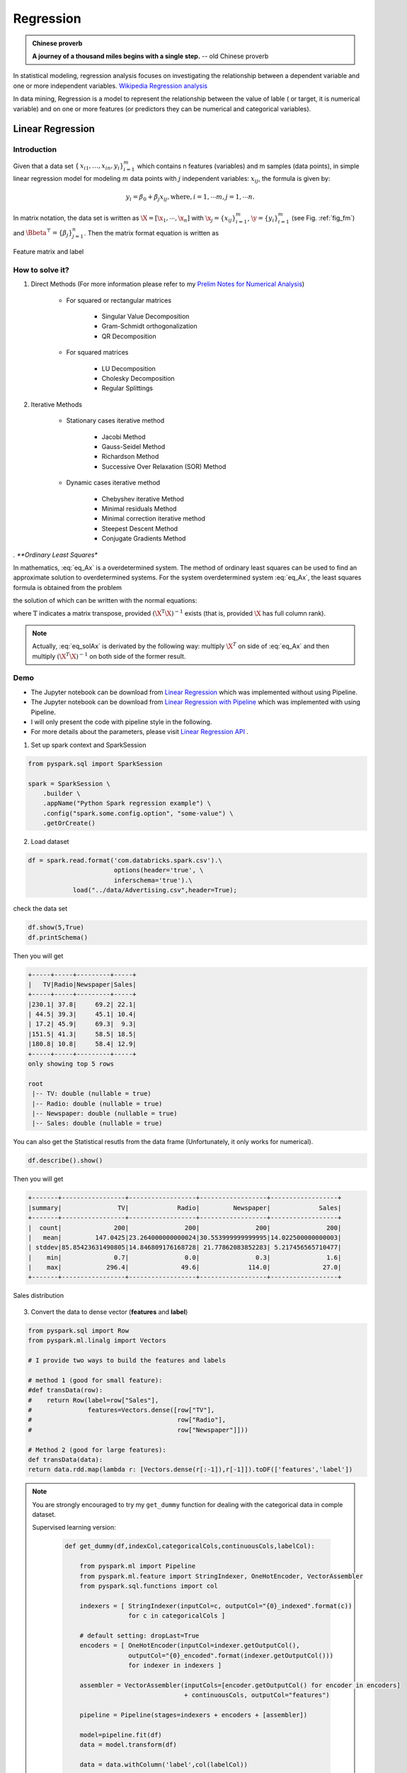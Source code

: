 
.. _regression:

==========
Regression
==========

.. admonition:: Chinese proverb

  **A journey of a thousand miles begins with a single step.** -- old Chinese proverb



In statistical modeling, regression analysis focuses on investigating the relationship between a dependent variable and one or more independent variables. `Wikipedia Regression analysis`_

In data mining, Regression is a model to represent the relationship between the value of lable ( or target, it is numerical variable) and on one or more features (or predictors they can be numerical and categorical variables).


Linear Regression
+++++++++++++++++

Introduction
------------

Given that a data set :math:`{\displaystyle \{\,x_{i1},\ldots ,x_{in},y_{i}\}_{i=1}^{m}}` which contains n features (variables) and m samples (data points), in simple linear regression model for modeling :math:`{\displaystyle m}` data points with :math:`j` independent variables: :math:`{\displaystyle x_{ij}}`, the formula is given by:

      .. math::

         y_i = \beta_0 + \beta_j x_{ij}, \text{where}, i= 1, \cdots m, j= 1, \cdots n. 
       

In matrix notation, the data set is written as :math:`\X = [\x_1,\cdots, \x_n]` with
:math:`\x_j = {\displaystyle \{x_{ij}\}_{i=1}^{m}}`, 
:math:`\y = {\displaystyle \{y_{i}\}_{i=1}^{m}}` (see Fig. :ref:`fig_fm`)
and :math:`\Bbeta^\top = {\displaystyle \{\beta_{j}\}_{j=1}^{n}}`. 
Then the matrix format equation is written as

      .. math::
      	 :label: eq_Ax

         \y = \X \Bbeta.
         

.. _fig_fm:
.. figure:: images/fm.png
   :align: center

   Feature matrix and label
         
How to solve it?
----------------



#. Direct Methods (For more information please refer to my `Prelim Notes for Numerical Analysis`_)


	* For squared or rectangular matrices

		- Singular Value Decomposition 
		- Gram-Schmidt orthogonalization 
		- QR Decomposition 

	* For squared matrices

	    - LU Decomposition
	    - Cholesky Decomposition
	    - Regular Splittings


#. Iterative Methods

	* Stationary cases iterative method 

		- Jacobi Method 
		- Gauss-Seidel Method
		- Richardson Method	
		- Successive Over Relaxation (SOR) Method 

	* Dynamic cases iterative method 

		- Chebyshev iterative Method 
		- Minimal residuals Method
		- Minimal correction iterative method 
		- Steepest Descent Method
		- Conjugate Gradients Method

*. **Ordinary Least Squares**


In mathematics, :eq:`eq_Ax` is a overdetermined system.  The method of ordinary least squares can be used to find an approximate solution to overdetermined systems. For the system overdetermined system :eq:`eq_Ax`, the least squares formula is obtained from the problem

.. math::
	:label: eq_minAx

	{\displaystyle \min _{x}  ||\X \Bbeta-\y||} ,

the solution of which can be written with the normal equations:

.. math::
	:label: eq_solAx

	\Bbeta  = (\X^T\X)^{-1}\X^T\y

where :math:`{\displaystyle {\mathrm {T} }}` indicates a matrix transpose, provided :math:`{\displaystyle (\X^{\mathrm {T} }\X)^{-1}}` exists (that is, provided :math:`\X` has full column rank).

.. note::

   Actually, :eq:`eq_solAx` is derivated by the following way: multiply :math:`\X^T` on side of :eq:`eq_Ax` and then multiply :math:`(\X^T\X)^{-1}` on both side of the former result.


Demo
----

* The Jupyter notebook can be download from `Linear Regression <_static/LinearRegression.ipynb>`_ which was implemented without using Pipeline.

* The Jupyter notebook can be download from `Linear Regression with Pipeline <_static/LinearRegressionWpipeline.ipynb>`_ which was implemented with using Pipeline.

* I will only present the code with pipeline style in the following.

* For more details about the parameters, please visit `Linear Regression API`_ .

1. Set up spark context and SparkSession

.. code-block:: python

	from pyspark.sql import SparkSession

	spark = SparkSession \
	    .builder \
	    .appName("Python Spark regression example") \
	    .config("spark.some.config.option", "some-value") \
	    .getOrCreate()


2. Load dataset

.. code-block:: python

	df = spark.read.format('com.databricks.spark.csv').\
                               options(header='true', \
                               inferschema='true').\
                    load("../data/Advertising.csv",header=True);

check the data set

.. code-block:: python

	df.show(5,True)
	df.printSchema()

Then you will get 

.. code-block:: python

	+-----+-----+---------+-----+
	|   TV|Radio|Newspaper|Sales|
	+-----+-----+---------+-----+
	|230.1| 37.8|     69.2| 22.1|
	| 44.5| 39.3|     45.1| 10.4|
	| 17.2| 45.9|     69.3|  9.3|
	|151.5| 41.3|     58.5| 18.5|
	|180.8| 10.8|     58.4| 12.9|
	+-----+-----+---------+-----+
	only showing top 5 rows

	root
	 |-- TV: double (nullable = true)
	 |-- Radio: double (nullable = true)
	 |-- Newspaper: double (nullable = true)
	 |-- Sales: double (nullable = true)

You can also get the Statistical resutls from the data frame 
(Unfortunately, it only works for numerical). 

.. code-block:: python

	df.describe().show()

Then you will get 

.. code-block:: python

	+-------+-----------------+------------------+------------------+------------------+
	|summary|               TV|             Radio|         Newspaper|             Sales|
	+-------+-----------------+------------------+------------------+------------------+
	|  count|              200|               200|               200|               200|
	|   mean|         147.0425|23.264000000000024|30.553999999999995|14.022500000000003|
	| stddev|85.85423631490805|14.846809176168728| 21.77862083852283| 5.217456565710477|
	|    min|              0.7|               0.0|               0.3|               1.6|
	|    max|            296.4|              49.6|             114.0|              27.0|
	+-------+-----------------+------------------+------------------+------------------+


.. _fig_adfreq:
.. figure:: images/ad.png
   :align: center

   Sales distribution 


3. Convert the data to dense vector (**features** and **label**)

.. code-block:: python

	from pyspark.sql import Row
	from pyspark.ml.linalg import Vectors

	# I provide two ways to build the features and labels 

	# method 1 (good for small feature): 
	#def transData(row):
	#    return Row(label=row["Sales"],
	#               features=Vectors.dense([row["TV"],
	#                                       row["Radio"],
	#                                       row["Newspaper"]]))

	# Method 2 (good for large features):
	def transData(data):
    	return data.rdd.map(lambda r: [Vectors.dense(r[:-1]),r[-1]]).toDF(['features','label'])

.. note::

  You are strongly encouraged to try my ``get_dummy`` function for dealing with the categorical data in comple dataset. 

  Supervised learning version:

	.. code-block:: python

		def get_dummy(df,indexCol,categoricalCols,continuousCols,labelCol):
		    
		    from pyspark.ml import Pipeline
		    from pyspark.ml.feature import StringIndexer, OneHotEncoder, VectorAssembler
		    from pyspark.sql.functions import col

		    indexers = [ StringIndexer(inputCol=c, outputCol="{0}_indexed".format(c))
		                 for c in categoricalCols ]

		    # default setting: dropLast=True
		    encoders = [ OneHotEncoder(inputCol=indexer.getOutputCol(),
		                 outputCol="{0}_encoded".format(indexer.getOutputCol())) 
		                 for indexer in indexers ]

		    assembler = VectorAssembler(inputCols=[encoder.getOutputCol() for encoder in encoders] 
		                                + continuousCols, outputCol="features")

		    pipeline = Pipeline(stages=indexers + encoders + [assembler])

		    model=pipeline.fit(df)
		    data = model.transform(df)
		    
		    data = data.withColumn('label',col(labelCol))
		    
		    return data.select(indexCol,'features','label')

  Unsupervised learning version:

	.. code-block:: python

		def get_dummy(df,indexCol,categoricalCols,continuousCols):
		    '''
		    Get dummy variables and concat with continuous variables for unsupervised learning.
		    :param df: the dataframe
		    :param categoricalCols: the name list of the categorical data  
		    :param continuousCols:  the name list of the numerical data
		    :return k: feature matrix

		    :author: Wenqiang Feng
		    :email:  von198@gmail.com
		    '''

		    indexers = [ StringIndexer(inputCol=c, outputCol="{0}_indexed".format(c))
		                 for c in categoricalCols ]

		    # default setting: dropLast=True
		    encoders = [ OneHotEncoder(inputCol=indexer.getOutputCol(),
		                 outputCol="{0}_encoded".format(indexer.getOutputCol()))
		                 for indexer in indexers ]

		    assembler = VectorAssembler(inputCols=[encoder.getOutputCol() for encoder in encoders]
		                                + continuousCols, outputCol="features")

		    pipeline = Pipeline(stages=indexers + encoders + [assembler])

		    model=pipeline.fit(df)
		    data = model.transform(df)

		    return data.select(indexCol,'features')


4. Transform the dataset to DataFrame

.. code-block:: python

	transformed= transData(df)
	transformed.show(5)

.. code-block:: python

	+-----------------+-----+
	|         features|label|
	+-----------------+-----+
	|[230.1,37.8,69.2]| 22.1|
	| [44.5,39.3,45.1]| 10.4|
	| [17.2,45.9,69.3]|  9.3|
	|[151.5,41.3,58.5]| 18.5|
	|[180.8,10.8,58.4]| 12.9|
	+-----------------+-----+
	only showing top 5 rows

.. note::

   You will find out that all of the supervised machine learning algorithms in Spark are
   based on the **features** and **label** (unsupervised machine learning algorithms in Spark are
   based on the **features**). That is to say, you can play with
   all of the machine learning algorithms in Spark when you get ready the 
   **features** and **label** in pipeline architecture.

5. Deal With Categorical Variables

.. code-block:: python

	from pyspark.ml import Pipeline
	from pyspark.ml.regression import LinearRegression
	from pyspark.ml.feature import VectorIndexer
	from pyspark.ml.evaluation import RegressionEvaluator

	# Automatically identify categorical features, and index them.
	# We specify maxCategories so features with > 4 distinct values are treated as continuous.

	featureIndexer = VectorIndexer(inputCol="features", \
	                               outputCol="indexedFeatures",\
	                               maxCategories=4).fit(transformed)

	data = featureIndexer.transform(transformed)                                         

Now you check your dataset with


.. code-block:: python

	data.show(5,True)

you will get

.. code-block:: python

	+-----------------+-----+-----------------+
	|         features|label|  indexedFeatures|
	+-----------------+-----+-----------------+
	|[230.1,37.8,69.2]| 22.1|[230.1,37.8,69.2]|
	| [44.5,39.3,45.1]| 10.4| [44.5,39.3,45.1]|
	| [17.2,45.9,69.3]|  9.3| [17.2,45.9,69.3]|
	|[151.5,41.3,58.5]| 18.5|[151.5,41.3,58.5]|
	|[180.8,10.8,58.4]| 12.9|[180.8,10.8,58.4]|
	+-----------------+-----+-----------------+
	only showing top 5 rows

6. Split the data into training and test sets (40% held out for testing)

.. code-block:: python

	# Split the data into training and test sets (40% held out for testing)
	(trainingData, testData) = transformed.randomSplit([0.6, 0.4])

You can check your train and test data as follows (In my opinion, it is always 
to good to keep tracking your data during prototype pahse):

.. code-block:: python

	trainingData.show(5)
	testData.show(5)

Then you will get 

.. code-block:: python

	+---------------+-----+---------------+
	|       features|label|indexedFeatures|
	+---------------+-----+---------------+
	| [4.1,11.6,5.7]|  3.2| [4.1,11.6,5.7]|
	| [5.4,29.9,9.4]|  5.3| [5.4,29.9,9.4]|
	|[7.3,28.1,41.4]|  5.5|[7.3,28.1,41.4]|
	|[7.8,38.9,50.6]|  6.6|[7.8,38.9,50.6]|
	|  [8.6,2.1,1.0]|  4.8|  [8.6,2.1,1.0]|
	+---------------+-----+---------------+
	only showing top 5 rows

	+----------------+-----+----------------+
	|        features|label| indexedFeatures|
	+----------------+-----+----------------+
	|  [0.7,39.6,8.7]|  1.6|  [0.7,39.6,8.7]|
	|  [8.4,27.2,2.1]|  5.7|  [8.4,27.2,2.1]|
	|[11.7,36.9,45.2]|  7.3|[11.7,36.9,45.2]|
	|[13.2,15.9,49.6]|  5.6|[13.2,15.9,49.6]|
	|[16.9,43.7,89.4]|  8.7|[16.9,43.7,89.4]|
	+----------------+-----+----------------+
	only showing top 5 rows


7.  Fit Ordinary Least Square Regression Model

For more details about the parameters, please visit `Linear Regression API`_ .

.. code-block:: python

	# Import LinearRegression class
	from pyspark.ml.regression import LinearRegression

	# Define LinearRegression algorithm
	lr = LinearRegression()

8. Pipeline Architecture

.. code-block:: python

	# Chain indexer and tree in a Pipeline
	pipeline = Pipeline(stages=[featureIndexer, lr])

	model = pipeline.fit(trainingData)

9. Summary of the Model

Spark has a poor summary function for data and model. I wrote a summary 
function which has similar format as **R** output for the linear regression in PySpark.

.. code-block:: python

	def modelsummary(model):
	    import numpy as np
	    print ("Note: the last rows are the information for Intercept")
	    print ("##","-------------------------------------------------")
	    print ("##","  Estimate   |   Std.Error | t Values  |  P-value")
	    coef = np.append(list(model.coefficients),model.intercept)
	    Summary=model.summary
	    
	    for i in range(len(Summary.pValues)):
	        print ("##",'{:10.6f}'.format(coef[i]),\
	        '{:10.6f}'.format(Summary.coefficientStandardErrors[i]),\
	        '{:8.3f}'.format(Summary.tValues[i]),\
	        '{:10.6f}'.format(Summary.pValues[i]))
	        
	    print ("##",'---')
	    print ("##","Mean squared error: % .6f" \
	           % Summary.meanSquaredError, ", RMSE: % .6f" \
	           % Summary.rootMeanSquaredError )
	    print ("##","Multiple R-squared: %f" % Summary.r2, ", \
	            Total iterations: %i"% Summary.totalIterations)  

.. code-block:: python

	modelsummary(model.stages[-1])

You will get the following summary results:

.. code-block:: python

	Note: the last rows are the information for Intercept
	('##', '-------------------------------------------------')
	('##', '  Estimate   |   Std.Error | t Values  |  P-value')
	('##', '  0.044186', '  0.001663', '  26.573', '  0.000000')
	('##', '  0.206311', '  0.010846', '  19.022', '  0.000000')
	('##', '  0.001963', '  0.007467', '   0.263', '  0.793113')
	('##', '  2.596154', '  0.379550', '   6.840', '  0.000000')
	('##', '---')
	('##', 'Mean squared error:  2.588230', ', RMSE:  1.608798')
	('##', 'Multiple R-squared: 0.911869', ',             Total iterations: 1')


10. Make predictions

.. code-block:: python

	# Make predictions.
	predictions = model.transform(testData)

.. code-block:: python

	# Select example rows to display.
	predictions.select("features","label","predictedLabel").show(5)

.. code-block:: python

	+----------------+-----+------------------+
	|        features|label|        prediction|
	+----------------+-----+------------------+
	|  [0.7,39.6,8.7]|  1.6| 10.81405928637388|
	|  [8.4,27.2,2.1]|  5.7| 8.583086404079918|
	|[11.7,36.9,45.2]|  7.3|10.814712818232422|
	|[13.2,15.9,49.6]|  5.6| 6.557106943899219|
	|[16.9,43.7,89.4]|  8.7|12.534151375058645|
	+----------------+-----+------------------+
	only showing top 5 rows



9. Evaluation

.. code-block:: python

	from pyspark.ml.evaluation import RegressionEvaluator
	# Select (prediction, true label) and compute test error
	evaluator = RegressionEvaluator(labelCol="label", 
	                                predictionCol="prediction", 
	                                metricName="rmse")

	rmse = evaluator.evaluate(predictions)
	print("Root Mean Squared Error (RMSE) on test data = %g" % rmse)

The final Root Mean Squared Error (RMSE) is as follows:

.. code-block:: python

	Root Mean Squared Error (RMSE) on test data = 1.63114

You can also check the :math:`R^2` value for the test data:

.. code-block:: python

	y_true = predictions.select("label").toPandas()
	y_pred = predictions.select("prediction").toPandas()

	import sklearn.metrics 
	r2_score = sklearn.metrics.r2_score(y_true, y_pred)
	print('r2_score: {0}'.format(r2_score)) 

Then you will get 

.. code-block:: python

	r2_score: 0.854486655585

.. warning::

   You should know most softwares are using different formula to calculate the 
   :math:`R^2` value when no intercept is included in the model. You can get more
   information from the `disscussion at StackExchange`_. 



Generalized linear regression
+++++++++++++++++++++++++++++


Introduction
------------

How to solve it?
----------------


Demo
----

* The Jupyter notebook can be download from `Generalized Linear Regression <_static/GLM.ipynb>`_.

* For more details about the parameters, please visit `Generalized Linear Regression API`_ .


1. Set up spark context and SparkSession

.. code-block:: python

	from pyspark.sql import SparkSession

	spark = SparkSession \
	    .builder \
	    .appName("Python Spark regression example") \
	    .config("spark.some.config.option", "some-value") \
	    .getOrCreate()


2. Load dataset

.. code-block:: python

	df = spark.read.format('com.databricks.spark.csv').\
                               options(header='true', \
                               inferschema='true').\
                    load("../data/Advertising.csv",header=True);

check the data set

.. code-block:: python

	df.show(5,True)
	df.printSchema()

Then you will get 

.. code-block:: python

	+-----+-----+---------+-----+
	|   TV|Radio|Newspaper|Sales|
	+-----+-----+---------+-----+
	|230.1| 37.8|     69.2| 22.1|
	| 44.5| 39.3|     45.1| 10.4|
	| 17.2| 45.9|     69.3|  9.3|
	|151.5| 41.3|     58.5| 18.5|
	|180.8| 10.8|     58.4| 12.9|
	+-----+-----+---------+-----+
	only showing top 5 rows

	root
	 |-- TV: double (nullable = true)
	 |-- Radio: double (nullable = true)
	 |-- Newspaper: double (nullable = true)
	 |-- Sales: double (nullable = true)

You can also get the Statistical resutls from the data frame 
(Unfortunately, it only works for numerical). 

.. code-block:: python

	df.describe().show()

Then you will get 

.. code-block:: python

	+-------+-----------------+------------------+------------------+------------------+
	|summary|               TV|             Radio|         Newspaper|             Sales|
	+-------+-----------------+------------------+------------------+------------------+
	|  count|              200|               200|               200|               200|
	|   mean|         147.0425|23.264000000000024|30.553999999999995|14.022500000000003|
	| stddev|85.85423631490805|14.846809176168728| 21.77862083852283| 5.217456565710477|
	|    min|              0.7|               0.0|               0.3|               1.6|
	|    max|            296.4|              49.6|             114.0|              27.0|
	+-------+-----------------+------------------+------------------+------------------+


3. Convert the data to dense vector (**features** and **label**)

.. note::

  You are strongly encouraged to try my ``get_dummy`` function for dealing with the categorical data in comple dataset. 

  Supervised learning version:

	.. code-block:: python

		def get_dummy(df,indexCol,categoricalCols,continuousCols,labelCol):
		    
		    from pyspark.ml import Pipeline
		    from pyspark.ml.feature import StringIndexer, OneHotEncoder, VectorAssembler
		    from pyspark.sql.functions import col

		    indexers = [ StringIndexer(inputCol=c, outputCol="{0}_indexed".format(c))
		                 for c in categoricalCols ]

		    # default setting: dropLast=True
		    encoders = [ OneHotEncoder(inputCol=indexer.getOutputCol(),
		                 outputCol="{0}_encoded".format(indexer.getOutputCol())) 
		                 for indexer in indexers ]

		    assembler = VectorAssembler(inputCols=[encoder.getOutputCol() for encoder in encoders] 
		                                + continuousCols, outputCol="features")

		    pipeline = Pipeline(stages=indexers + encoders + [assembler])

		    model=pipeline.fit(df)
		    data = model.transform(df)
		    
		    data = data.withColumn('label',col(labelCol))
		    
		    return data.select(indexCol,'features','label')

  Unsupervised learning version:

	.. code-block:: python

		def get_dummy(df,indexCol,categoricalCols,continuousCols):
		    '''
		    Get dummy variables and concat with continuous variables for unsupervised learning.
		    :param df: the dataframe
		    :param categoricalCols: the name list of the categorical data  
		    :param continuousCols:  the name list of the numerical data
		    :return k: feature matrix

		    :author: Wenqiang Feng
		    :email:  von198@gmail.com
		    '''

		    indexers = [ StringIndexer(inputCol=c, outputCol="{0}_indexed".format(c))
		                 for c in categoricalCols ]

		    # default setting: dropLast=True
		    encoders = [ OneHotEncoder(inputCol=indexer.getOutputCol(),
		                 outputCol="{0}_encoded".format(indexer.getOutputCol()))
		                 for indexer in indexers ]

		    assembler = VectorAssembler(inputCols=[encoder.getOutputCol() for encoder in encoders]
		                                + continuousCols, outputCol="features")

		    pipeline = Pipeline(stages=indexers + encoders + [assembler])

		    model=pipeline.fit(df)
		    data = model.transform(df)

		    return data.select(indexCol,'features')

.. code-block:: python

	from pyspark.sql import Row
	from pyspark.ml.linalg import Vectors

	# I provide two ways to build the features and labels 

	# method 1 (good for small feature): 
	#def transData(row):
	#    return Row(label=row["Sales"],
	#               features=Vectors.dense([row["TV"],
	#                                       row["Radio"],
	#                                       row["Newspaper"]]))

	# Method 2 (good for large features):
	def transData(data):
    	return data.rdd.map(lambda r: [Vectors.dense(r[:-1]),r[-1]]).toDF(['features','label'])

.. code-block:: python

	transformed= transData(df)
	transformed.show(5)

.. code-block:: python

	+-----------------+-----+
	|         features|label|
	+-----------------+-----+
	|[230.1,37.8,69.2]| 22.1|
	| [44.5,39.3,45.1]| 10.4|
	| [17.2,45.9,69.3]|  9.3|
	|[151.5,41.3,58.5]| 18.5|
	|[180.8,10.8,58.4]| 12.9|
	+-----------------+-----+
	only showing top 5 rows

.. note::

   You will find out that all of the machine learning algorithms in Spark are
   based on the **features** and **label**. That is to say, you can play with
   all of the machine learning algorithms in Spark when you get ready the 
   **features** and **label**.

4. Convert the data to dense vector

.. code-block:: python

	# convert the data to dense vector
	def transData(data):
	    return data.rdd.map(lambda r: [r[-1], Vectors.dense(r[:-1])]).\
	           toDF(['label','features'])

	from pyspark.sql import Row
	from pyspark.ml.linalg import Vectors

	data= transData(df)
	data.show()           

5. Deal with the Categorical variables

.. code-block:: python

	from pyspark.ml import Pipeline
	from pyspark.ml.regression import LinearRegression
	from pyspark.ml.feature import VectorIndexer
	from pyspark.ml.evaluation import RegressionEvaluator

	# Automatically identify categorical features, and index them.
	# We specify maxCategories so features with > 4 
	# distinct values are treated as continuous.

	featureIndexer = VectorIndexer(inputCol="features", \
	                               outputCol="indexedFeatures",\
	                               maxCategories=4).fit(transformed)

	data = featureIndexer.transform(transformed)	 
	
When you check you data at this point, you will get 

.. code-block:: python

	+-----------------+-----+-----------------+
	|         features|label|  indexedFeatures|
	+-----------------+-----+-----------------+
	|[230.1,37.8,69.2]| 22.1|[230.1,37.8,69.2]|
	| [44.5,39.3,45.1]| 10.4| [44.5,39.3,45.1]|
	| [17.2,45.9,69.3]|  9.3| [17.2,45.9,69.3]|
	|[151.5,41.3,58.5]| 18.5|[151.5,41.3,58.5]|
	|[180.8,10.8,58.4]| 12.9|[180.8,10.8,58.4]|
	+-----------------+-----+-----------------+
	only showing top 5 rows


6. Split the data into training and test sets (40% held out for testing)

.. code-block:: python

	# Split the data into training and test sets (40% held out for testing)
	(trainingData, testData) = transformed.randomSplit([0.6, 0.4])

You can check your train and test data as follows (In my opinion, it is always 
to good to keep tracking your data during prototype pahse):

.. code-block:: python

	trainingData.show(5)
	testData.show(5)

Then you will get 

.. code-block:: python

	+----------------+-----+----------------+
	|        features|label| indexedFeatures|
	+----------------+-----+----------------+
	|  [5.4,29.9,9.4]|  5.3|  [5.4,29.9,9.4]|
	| [7.8,38.9,50.6]|  6.6| [7.8,38.9,50.6]|
	|  [8.4,27.2,2.1]|  5.7|  [8.4,27.2,2.1]|
	| [8.7,48.9,75.0]|  7.2| [8.7,48.9,75.0]|
	|[11.7,36.9,45.2]|  7.3|[11.7,36.9,45.2]|
	+----------------+-----+----------------+
	only showing top 5 rows

	+---------------+-----+---------------+
	|       features|label|indexedFeatures|
	+---------------+-----+---------------+
	| [0.7,39.6,8.7]|  1.6| [0.7,39.6,8.7]|
	| [4.1,11.6,5.7]|  3.2| [4.1,11.6,5.7]|
	|[7.3,28.1,41.4]|  5.5|[7.3,28.1,41.4]|
	|  [8.6,2.1,1.0]|  4.8|  [8.6,2.1,1.0]|
	|[17.2,4.1,31.6]|  5.9|[17.2,4.1,31.6]|
	+---------------+-----+---------------+
	only showing top 5 rows

7.  Fit Generalized Linear Regression Model

.. code-block:: python

	# Import LinearRegression class
	from pyspark.ml.regression import GeneralizedLinearRegression

	# Define LinearRegression algorithm
	glr = GeneralizedLinearRegression(family="gaussian", link="identity",\
	                                  maxIter=10, regParam=0.3)

8. Pipeline Architecture

.. code-block:: python

	# Chain indexer and tree in a Pipeline
	pipeline = Pipeline(stages=[featureIndexer, glr])

	model = pipeline.fit(trainingData)	

9. Summary of the Model

Spark has a poor summary function for data and model. I wrote a summary 
function which has similar format as **R** output for the linear regression in PySpark.

.. code-block:: python

	def modelsummary(model):
	    import numpy as np
	    print ("Note: the last rows are the information for Intercept")
	    print ("##","-------------------------------------------------")
	    print ("##","  Estimate   |   Std.Error | t Values  |  P-value")
	    coef = np.append(list(model.coefficients),model.intercept)
	    Summary=model.summary
	    
	    for i in range(len(Summary.pValues)):
	        print ("##",'{:10.6f}'.format(coef[i]),\
	        '{:10.6f}'.format(Summary.coefficientStandardErrors[i]),\
	        '{:8.3f}'.format(Summary.tValues[i]),\
	        '{:10.6f}'.format(Summary.pValues[i]))
	        
	    print ("##",'---')
	#     print ("##","Mean squared error: % .6f" \
	#            % Summary.meanSquaredError, ", RMSE: % .6f" \
	#            % Summary.rootMeanSquaredError )
	#     print ("##","Multiple R-squared: %f" % Summary.r2, ", \
	#             Total iterations: %i"% Summary.totalIterations)  

.. code-block:: python

	modelsummary(model.stages[-1])

You will get the following summary results:

.. code-block:: python

	Note: the last rows are the information for Intercept
	('##', '-------------------------------------------------')
	('##', '  Estimate   |   Std.Error | t Values  |  P-value')
	('##', '  0.042857', '  0.001668', '  25.692', '  0.000000')
	('##', '  0.199922', '  0.009881', '  20.232', '  0.000000')
	('##', ' -0.001957', '  0.006917', '  -0.283', '  0.777757')
	('##', '  3.007515', '  0.406389', '   7.401', '  0.000000')
	('##', '---')


10. Make predictions

.. code-block:: python

	# Make predictions.
	predictions = model.transform(testData)

.. code-block:: python

	# Select example rows to display.
	predictions.select("features","label","predictedLabel").show(5)

.. code-block:: python

	+---------------+-----+------------------+
	|       features|label|        prediction|
	+---------------+-----+------------------+
	| [0.7,39.6,8.7]|  1.6|10.937383732327625|
	| [4.1,11.6,5.7]|  3.2| 5.491166258750164|
	|[7.3,28.1,41.4]|  5.5|   8.8571603947873|
	|  [8.6,2.1,1.0]|  4.8| 3.793966281660073|
	|[17.2,4.1,31.6]|  5.9| 4.502507124763654|
	+---------------+-----+------------------+
	only showing top 5 rows


11. Evaluation

.. code-block:: python

	from pyspark.ml.evaluation import RegressionEvaluator
	from pyspark.ml.evaluation import RegressionEvaluator
	# Select (prediction, true label) and compute test error
	evaluator = RegressionEvaluator(labelCol="label", 
	                                predictionCol="prediction", 
	                                metricName="rmse")

	rmse = evaluator.evaluate(predictions)
	print("Root Mean Squared Error (RMSE) on test data = %g" % rmse)

The final Root Mean Squared Error (RMSE) is as follows:

.. code-block:: python

	Root Mean Squared Error (RMSE) on test data = 1.89857

.. code-block:: python

	y_true = predictions.select("label").toPandas()
	y_pred = predictions.select("prediction").toPandas()

	import sklearn.metrics 
	r2_score = sklearn.metrics.r2_score(y_true, y_pred)
	print('r2_score: {0}'.format(r2_score)) 

Then you will get the :math:`R^2` value: 

.. code-block:: python

	r2_score: 0.87707391843

Decision tree Regression
++++++++++++++++++++++++

Introduction
------------

How to solve it?
----------------


Demo
----

* The Jupyter notebook can be download from `Decision Tree Regression <_static/DecisionTreeR.ipynb>`_.

* For more details about the parameters, please visit `Decision Tree Regressor API`_ .


1. Set up spark context and SparkSession

.. code-block:: python

	from pyspark.sql import SparkSession

	spark = SparkSession \
	    .builder \
	    .appName("Python Spark regression example") \
	    .config("spark.some.config.option", "some-value") \
	    .getOrCreate()


2. Load dataset

.. code-block:: python

	df = spark.read.format('com.databricks.spark.csv').\
                               options(header='true', \
                               inferschema='true').\
                    load("../data/Advertising.csv",header=True);

check the data set

.. code-block:: python

	df.show(5,True)
	df.printSchema()

Then you will get 

.. code-block:: python

	+-----+-----+---------+-----+
	|   TV|Radio|Newspaper|Sales|
	+-----+-----+---------+-----+
	|230.1| 37.8|     69.2| 22.1|
	| 44.5| 39.3|     45.1| 10.4|
	| 17.2| 45.9|     69.3|  9.3|
	|151.5| 41.3|     58.5| 18.5|
	|180.8| 10.8|     58.4| 12.9|
	+-----+-----+---------+-----+
	only showing top 5 rows

	root
	 |-- TV: double (nullable = true)
	 |-- Radio: double (nullable = true)
	 |-- Newspaper: double (nullable = true)
	 |-- Sales: double (nullable = true)

You can also get the Statistical resutls from the data frame 
(Unfortunately, it only works for numerical). 

.. code-block:: python

	df.describe().show()

Then you will get 

.. code-block:: python

	+-------+-----------------+------------------+------------------+------------------+
	|summary|               TV|             Radio|         Newspaper|             Sales|
	+-------+-----------------+------------------+------------------+------------------+
	|  count|              200|               200|               200|               200|
	|   mean|         147.0425|23.264000000000024|30.553999999999995|14.022500000000003|
	| stddev|85.85423631490805|14.846809176168728| 21.77862083852283| 5.217456565710477|
	|    min|              0.7|               0.0|               0.3|               1.6|
	|    max|            296.4|              49.6|             114.0|              27.0|
	+-------+-----------------+------------------+------------------+------------------+


3. Convert the data to dense vector (**features** and **label**)

.. note::

  You are strongly encouraged to try my ``get_dummy`` function for dealing with the categorical data in comple dataset. 

  Supervised learning version:

	.. code-block:: python

		def get_dummy(df,indexCol,categoricalCols,continuousCols,labelCol):
		    
		    from pyspark.ml import Pipeline
		    from pyspark.ml.feature import StringIndexer, OneHotEncoder, VectorAssembler
		    from pyspark.sql.functions import col

		    indexers = [ StringIndexer(inputCol=c, outputCol="{0}_indexed".format(c))
		                 for c in categoricalCols ]

		    # default setting: dropLast=True
		    encoders = [ OneHotEncoder(inputCol=indexer.getOutputCol(),
		                 outputCol="{0}_encoded".format(indexer.getOutputCol())) 
		                 for indexer in indexers ]

		    assembler = VectorAssembler(inputCols=[encoder.getOutputCol() for encoder in encoders] 
		                                + continuousCols, outputCol="features")

		    pipeline = Pipeline(stages=indexers + encoders + [assembler])

		    model=pipeline.fit(df)
		    data = model.transform(df)
		    
		    data = data.withColumn('label',col(labelCol))
		    
		    return data.select(indexCol,'features','label')

  Unsupervised learning version:

	.. code-block:: python

		def get_dummy(df,indexCol,categoricalCols,continuousCols):
		    '''
		    Get dummy variables and concat with continuous variables for unsupervised learning.
		    :param df: the dataframe
		    :param categoricalCols: the name list of the categorical data  
		    :param continuousCols:  the name list of the numerical data
		    :return k: feature matrix

		    :author: Wenqiang Feng
		    :email:  von198@gmail.com
		    '''

		    indexers = [ StringIndexer(inputCol=c, outputCol="{0}_indexed".format(c))
		                 for c in categoricalCols ]

		    # default setting: dropLast=True
		    encoders = [ OneHotEncoder(inputCol=indexer.getOutputCol(),
		                 outputCol="{0}_encoded".format(indexer.getOutputCol()))
		                 for indexer in indexers ]

		    assembler = VectorAssembler(inputCols=[encoder.getOutputCol() for encoder in encoders]
		                                + continuousCols, outputCol="features")

		    pipeline = Pipeline(stages=indexers + encoders + [assembler])

		    model=pipeline.fit(df)
		    data = model.transform(df)

		    return data.select(indexCol,'features')

.. code-block:: python

	from pyspark.sql import Row
	from pyspark.ml.linalg import Vectors

	# I provide two ways to build the features and labels 

	# method 1 (good for small feature): 
	#def transData(row):
	#    return Row(label=row["Sales"],
	#               features=Vectors.dense([row["TV"],
	#                                       row["Radio"],
	#                                       row["Newspaper"]]))

	# Method 2 (good for large features):
	def transData(data):
    	return data.rdd.map(lambda r: [Vectors.dense(r[:-1]),r[-1]]).toDF(['features','label'])

.. code-block:: python

	transformed= transData(df)
	transformed.show(5)

.. code-block:: python

	+-----------------+-----+
	|         features|label|
	+-----------------+-----+
	|[230.1,37.8,69.2]| 22.1|
	| [44.5,39.3,45.1]| 10.4|
	| [17.2,45.9,69.3]|  9.3|
	|[151.5,41.3,58.5]| 18.5|
	|[180.8,10.8,58.4]| 12.9|
	+-----------------+-----+
	only showing top 5 rows

.. note::

   You will find out that all of the machine learning algorithms in Spark are
   based on the **features** and **label**. That is to say, you can play with
   all of the machine learning algorithms in Spark when you get ready the 
   **features** and **label**.

4. Convert the data to dense vector

.. code-block:: python

	# convert the data to dense vector
	def transData(data):
	    return data.rdd.map(lambda r: [r[-1], Vectors.dense(r[:-1])]).\
	           toDF(['label','features'])

	transformed = transData(df)
	transformed.show(5)          

5. Deal with the Categorical variables

.. code-block:: python

	from pyspark.ml import Pipeline
	from pyspark.ml.regression import LinearRegression
	from pyspark.ml.feature import VectorIndexer
	from pyspark.ml.evaluation import RegressionEvaluator

	# Automatically identify categorical features, and index them.
	# We specify maxCategories so features with > 4 
	# distinct values are treated as continuous.

	featureIndexer = VectorIndexer(inputCol="features", \
	                               outputCol="indexedFeatures",\
	                               maxCategories=4).fit(transformed)

	data = featureIndexer.transform(transformed)	 
	
When you check you data at this point, you will get 

.. code-block:: python

	+-----------------+-----+-----------------+
	|         features|label|  indexedFeatures|
	+-----------------+-----+-----------------+
	|[230.1,37.8,69.2]| 22.1|[230.1,37.8,69.2]|
	| [44.5,39.3,45.1]| 10.4| [44.5,39.3,45.1]|
	| [17.2,45.9,69.3]|  9.3| [17.2,45.9,69.3]|
	|[151.5,41.3,58.5]| 18.5|[151.5,41.3,58.5]|
	|[180.8,10.8,58.4]| 12.9|[180.8,10.8,58.4]|
	+-----------------+-----+-----------------+
	only showing top 5 rows


6. Split the data into training and test sets (40% held out for testing)

.. code-block:: python

	# Split the data into training and test sets (40% held out for testing)
	(trainingData, testData) = transformed.randomSplit([0.6, 0.4])

You can check your train and test data as follows (In my opinion, it is always 
to good to keep tracking your data during prototype pahse):

.. code-block:: python

	trainingData.show(5)
	testData.show(5)

Then you will get 

.. code-block:: python

	+---------------+-----+---------------+
	|       features|label|indexedFeatures|
	+---------------+-----+---------------+
	| [4.1,11.6,5.7]|  3.2| [4.1,11.6,5.7]|
	|[7.3,28.1,41.4]|  5.5|[7.3,28.1,41.4]|
	| [8.4,27.2,2.1]|  5.7| [8.4,27.2,2.1]|
	|  [8.6,2.1,1.0]|  4.8|  [8.6,2.1,1.0]|
	|[8.7,48.9,75.0]|  7.2|[8.7,48.9,75.0]|
	+---------------+-----+---------------+
	only showing top 5 rows

	+----------------+-----+----------------+
	|        features|label| indexedFeatures|
	+----------------+-----+----------------+
	|  [0.7,39.6,8.7]|  1.6|  [0.7,39.6,8.7]|
	|  [5.4,29.9,9.4]|  5.3|  [5.4,29.9,9.4]|
	| [7.8,38.9,50.6]|  6.6| [7.8,38.9,50.6]|
	|[17.2,45.9,69.3]|  9.3|[17.2,45.9,69.3]|
	|[18.7,12.1,23.4]|  6.7|[18.7,12.1,23.4]|
	+----------------+-----+----------------+
	only showing top 5 rows

7.  Fit Decision Tree Regression Model

.. code-block:: python

	from pyspark.ml.regression import DecisionTreeRegressor

	# Train a DecisionTree model.
	dt = DecisionTreeRegressor(featuresCol="indexedFeatures")

8. Pipeline Architecture

.. code-block:: python

	# Chain indexer and tree in a Pipeline
	pipeline = Pipeline(stages=[featureIndexer, dt])

	model = pipeline.fit(trainingData)	

9. Make predictions

.. code-block:: python

	# Make predictions.
	predictions = model.transform(testData)

.. code-block:: python

	# Select example rows to display.
	predictions.select("features","label","predictedLabel").show(5)

.. code-block:: python

	+----------+-----+----------------+
	|prediction|label|        features|
	+----------+-----+----------------+
	|       7.2|  1.6|  [0.7,39.6,8.7]|
	|       7.3|  5.3|  [5.4,29.9,9.4]|
	|       7.2|  6.6| [7.8,38.9,50.6]|
	|      8.64|  9.3|[17.2,45.9,69.3]|
	|      6.45|  6.7|[18.7,12.1,23.4]|
	+----------+-----+----------------+
	only showing top 5 rows


10. Evaluation

.. code-block:: python

	from pyspark.ml.evaluation import RegressionEvaluator
	from pyspark.ml.evaluation import RegressionEvaluator
	# Select (prediction, true label) and compute test error
	evaluator = RegressionEvaluator(labelCol="label", 
	                                predictionCol="prediction", 
	                                metricName="rmse")

	rmse = evaluator.evaluate(predictions)
	print("Root Mean Squared Error (RMSE) on test data = %g" % rmse)

The final Root Mean Squared Error (RMSE) is as follows:

.. code-block:: python

	Root Mean Squared Error (RMSE) on test data = 1.50999

.. code-block:: python

	y_true = predictions.select("label").toPandas()
	y_pred = predictions.select("prediction").toPandas()

	import sklearn.metrics 
	r2_score = sklearn.metrics.r2_score(y_true, y_pred)
	print('r2_score: {0}'.format(r2_score)) 

Then you will get the :math:`R^2` value: 

.. code-block:: python

	r2_score: 0.911024318967


You may also check the importance of the features: 

.. code-block:: python

	model.stages[1].featureImportances

The you will get the weight for each features

.. code-block:: python

	SparseVector(3, {0: 0.6811, 1: 0.3187, 2: 0.0002})

	

Random Forest Regression
++++++++++++++++++++++++

Introduction
------------

How to solve it?
----------------


Demo
----

* The Jupyter notebook can be download from `Random Forest Regression <_static/RandomForestR.ipynb>`_.

* For more details about the parameters, please visit `Random Forest Regressor API`_ .


1. Set up spark context and SparkSession

.. code-block:: python

	from pyspark.sql import SparkSession

	spark = SparkSession \
	    .builder \
	    .appName("Python Spark RandomForest Regression example") \
	    .config("spark.some.config.option", "some-value") \
	    .getOrCreate()


2. Load dataset

.. code-block:: python

	df = spark.read.format('com.databricks.spark.csv').\
	                               options(header='true', \
	                               inferschema='true').\
	                               load("../data/Advertising.csv",header=True);

	df.show(5,True)
	df.printSchema()

.. code-block:: python

	+-----+-----+---------+-----+
	|   TV|Radio|Newspaper|Sales|
	+-----+-----+---------+-----+
	|230.1| 37.8|     69.2| 22.1|
	| 44.5| 39.3|     45.1| 10.4|
	| 17.2| 45.9|     69.3|  9.3|
	|151.5| 41.3|     58.5| 18.5|
	|180.8| 10.8|     58.4| 12.9|
	+-----+-----+---------+-----+
	only showing top 5 rows

	root
	 |-- TV: double (nullable = true)
	 |-- Radio: double (nullable = true)
	 |-- Newspaper: double (nullable = true)
	 |-- Sales: double (nullable = true)

.. code-block:: python

	df.describe().show()

	+-------+-----------------+------------------+------------------+------------------+
	|summary|               TV|             Radio|         Newspaper|             Sales|
	+-------+-----------------+------------------+------------------+------------------+
	|  count|              200|               200|               200|               200|
	|   mean|         147.0425|23.264000000000024|30.553999999999995|14.022500000000003|
	| stddev|85.85423631490805|14.846809176168728| 21.77862083852283| 5.217456565710477|
	|    min|              0.7|               0.0|               0.3|               1.6|
	|    max|            296.4|              49.6|             114.0|              27.0|
	+-------+-----------------+------------------+------------------+------------------+


3. Convert the data to dense vector (**features** and **label**)

.. note::

  You are strongly encouraged to try my ``get_dummy`` function for dealing with the categorical data in comple dataset. 

  Supervised learning version:

	.. code-block:: python

		def get_dummy(df,indexCol,categoricalCols,continuousCols,labelCol):
		    
		    from pyspark.ml import Pipeline
		    from pyspark.ml.feature import StringIndexer, OneHotEncoder, VectorAssembler
		    from pyspark.sql.functions import col

		    indexers = [ StringIndexer(inputCol=c, outputCol="{0}_indexed".format(c))
		                 for c in categoricalCols ]

		    # default setting: dropLast=True
		    encoders = [ OneHotEncoder(inputCol=indexer.getOutputCol(),
		                 outputCol="{0}_encoded".format(indexer.getOutputCol())) 
		                 for indexer in indexers ]

		    assembler = VectorAssembler(inputCols=[encoder.getOutputCol() for encoder in encoders] 
		                                + continuousCols, outputCol="features")

		    pipeline = Pipeline(stages=indexers + encoders + [assembler])

		    model=pipeline.fit(df)
		    data = model.transform(df)
		    
		    data = data.withColumn('label',col(labelCol))
		    
		    return data.select(indexCol,'features','label')

  Unsupervised learning version:

	.. code-block:: python

		def get_dummy(df,indexCol,categoricalCols,continuousCols):
		    '''
		    Get dummy variables and concat with continuous variables for unsupervised learning.
		    :param df: the dataframe
		    :param categoricalCols: the name list of the categorical data  
		    :param continuousCols:  the name list of the numerical data
		    :return k: feature matrix

		    :author: Wenqiang Feng
		    :email:  von198@gmail.com
		    '''

		    indexers = [ StringIndexer(inputCol=c, outputCol="{0}_indexed".format(c))
		                 for c in categoricalCols ]

		    # default setting: dropLast=True
		    encoders = [ OneHotEncoder(inputCol=indexer.getOutputCol(),
		                 outputCol="{0}_encoded".format(indexer.getOutputCol()))
		                 for indexer in indexers ]

		    assembler = VectorAssembler(inputCols=[encoder.getOutputCol() for encoder in encoders]
		                                + continuousCols, outputCol="features")

		    pipeline = Pipeline(stages=indexers + encoders + [assembler])

		    model=pipeline.fit(df)
		    data = model.transform(df)

		    return data.select(indexCol,'features')

.. code-block:: python

	from pyspark.sql import Row
	from pyspark.ml.linalg import Vectors

	# convert the data to dense vector
	#def transData(row):
	#    return Row(label=row["Sales"],
	#               features=Vectors.dense([row["TV"],
	#                                       row["Radio"],
	#                                       row["Newspaper"]]))
	def transData(data):
	    return data.rdd.map(lambda r: [Vectors.dense(r[:-1]),r[-1]]).toDF(['features','label'])


4. Convert the data to dense vector

.. code-block:: python

	transformed= transData(df)
	transformed.show(5)

.. code-block:: python

	+-----------------+-----+
	|         features|label|
	+-----------------+-----+
	|[230.1,37.8,69.2]| 22.1|
	| [44.5,39.3,45.1]| 10.4|
	| [17.2,45.9,69.3]|  9.3|
	|[151.5,41.3,58.5]| 18.5|
	|[180.8,10.8,58.4]| 12.9|
	+-----------------+-----+
	only showing top 5 rows


5. Deal with the Categorical variables

.. code-block:: python

	from pyspark.ml import Pipeline
	from pyspark.ml.regression import LinearRegression
	from pyspark.ml.feature import VectorIndexer
	from pyspark.ml.evaluation import RegressionEvaluator

	featureIndexer = VectorIndexer(inputCol="features", \
	                               outputCol="indexedFeatures",\
	                               maxCategories=4).fit(transformed)

	data = featureIndexer.transform(transformed)                               
	data.show(5,True)

.. code-block:: python

	+-----------------+-----+-----------------+
	|         features|label|  indexedFeatures|
	+-----------------+-----+-----------------+
	|[230.1,37.8,69.2]| 22.1|[230.1,37.8,69.2]|
	| [44.5,39.3,45.1]| 10.4| [44.5,39.3,45.1]|
	| [17.2,45.9,69.3]|  9.3| [17.2,45.9,69.3]|
	|[151.5,41.3,58.5]| 18.5|[151.5,41.3,58.5]|
	|[180.8,10.8,58.4]| 12.9|[180.8,10.8,58.4]|
	+-----------------+-----+-----------------+
	only showing top 5 rows


6. Split the data into training and test sets (40% held out for testing)

.. code-block:: python

	# Split the data into training and test sets (40% held out for testing)
	(trainingData, testData) = data.randomSplit([0.6, 0.4])

	trainingData.show(5)
	testData.show(5)

.. code-block:: python

	+----------------+-----+----------------+
	|        features|label| indexedFeatures|
	+----------------+-----+----------------+
	|  [0.7,39.6,8.7]|  1.6|  [0.7,39.6,8.7]|
	|   [8.6,2.1,1.0]|  4.8|   [8.6,2.1,1.0]|
	| [8.7,48.9,75.0]|  7.2| [8.7,48.9,75.0]|
	|[11.7,36.9,45.2]|  7.3|[11.7,36.9,45.2]|
	|[13.2,15.9,49.6]|  5.6|[13.2,15.9,49.6]|
	+----------------+-----+----------------+
	only showing top 5 rows

	+---------------+-----+---------------+
	|       features|label|indexedFeatures|
	+---------------+-----+---------------+
	| [4.1,11.6,5.7]|  3.2| [4.1,11.6,5.7]|
	| [5.4,29.9,9.4]|  5.3| [5.4,29.9,9.4]|
	|[7.3,28.1,41.4]|  5.5|[7.3,28.1,41.4]|
	|[7.8,38.9,50.6]|  6.6|[7.8,38.9,50.6]|
	| [8.4,27.2,2.1]|  5.7| [8.4,27.2,2.1]|
	+---------------+-----+---------------+
	only showing top 5 rows


7.  Fit RandomForest Regression Model

.. code-block:: python

	# Import LinearRegression class
	from pyspark.ml.regression import RandomForestRegressor

	# Define LinearRegression algorithm
	rf = RandomForestRegressor() # featuresCol="indexedFeatures",numTrees=2, maxDepth=2, seed=42

.. note::

  If you decide to use the ``indexedFeatures`` features, you need to add the parameter ``featuresCol="indexedFeatures"``. 

8. Pipeline Architecture

.. code-block:: python

	# Chain indexer and tree in a Pipeline
	pipeline = Pipeline(stages=[featureIndexer, rf])
	model = pipeline.fit(trainingData)

9. Make predictions

.. code-block:: python

	predictions = model.transform(testData)

	# Select example rows to display.
	predictions.select("features","label", "prediction").show(5)

.. code-block:: python

	+---------------+-----+------------------+
	|       features|label|        prediction|
	+---------------+-----+------------------+
	| [4.1,11.6,5.7]|  3.2| 8.155439814814816|
	| [5.4,29.9,9.4]|  5.3|10.412769901394899|
	|[7.3,28.1,41.4]|  5.5| 12.13735648148148|
	|[7.8,38.9,50.6]|  6.6|11.321796703296704|
	| [8.4,27.2,2.1]|  5.7|12.071421957671957|
	+---------------+-----+------------------+
	only showing top 5 rows

10. Evaluation


.. code-block:: python

	# Select (prediction, true label) and compute test error
	evaluator = RegressionEvaluator(
	    labelCol="label", predictionCol="prediction", metricName="rmse")
	rmse = evaluator.evaluate(predictions)
	print("Root Mean Squared Error (RMSE) on test data = %g" % rmse)

.. code-block:: python

	Root Mean Squared Error (RMSE) on test data = 2.35912

.. code-block:: python

	import sklearn.metrics 
	r2_score = sklearn.metrics.r2_score(y_true, y_pred)
	print('r2_score: {:4.3f}'.format(r2_score)) 

.. code-block:: python

	r2_score: 0.831

11. Feature importances

.. code-block:: python

	model.stages[-1].featureImportances

.. code-block:: python

	SparseVector(3, {0: 0.4994, 1: 0.3196, 2: 0.181})

.. code-block:: python

	model.stages[-1].trees

.. code-block:: python

	[DecisionTreeRegressionModel (uid=dtr_c75f1c75442c) of depth 5 with 43 nodes,
	 DecisionTreeRegressionModel (uid=dtr_70fc2d441581) of depth 5 with 45 nodes,
	 DecisionTreeRegressionModel (uid=dtr_bc8464f545a7) of depth 5 with 31 nodes,
	 DecisionTreeRegressionModel (uid=dtr_a8a7e5367154) of depth 5 with 59 nodes,
	 DecisionTreeRegressionModel (uid=dtr_3ea01314fcbc) of depth 5 with 47 nodes,
	 DecisionTreeRegressionModel (uid=dtr_be9a04ac22a6) of depth 5 with 45 nodes,
	 DecisionTreeRegressionModel (uid=dtr_38610d47328a) of depth 5 with 51 nodes,
	 DecisionTreeRegressionModel (uid=dtr_bf14aea0ad3b) of depth 5 with 49 nodes,
	 DecisionTreeRegressionModel (uid=dtr_cde24ebd6bb6) of depth 5 with 39 nodes,
	 DecisionTreeRegressionModel (uid=dtr_a1fc9bd4fbeb) of depth 5 with 57 nodes,
	 DecisionTreeRegressionModel (uid=dtr_37798d6db1ba) of depth 5 with 41 nodes,
	 DecisionTreeRegressionModel (uid=dtr_c078b73ada63) of depth 5 with 41 nodes,
	 DecisionTreeRegressionModel (uid=dtr_fd00e3a070ad) of depth 5 with 55 nodes,
	 DecisionTreeRegressionModel (uid=dtr_9d01d5fb8604) of depth 5 with 45 nodes,
	 DecisionTreeRegressionModel (uid=dtr_8bd8bdddf642) of depth 5 with 41 nodes,
	 DecisionTreeRegressionModel (uid=dtr_e53b7bae30f8) of depth 5 with 49 nodes,
	 DecisionTreeRegressionModel (uid=dtr_808a869db21c) of depth 5 with 47 nodes,
	 DecisionTreeRegressionModel (uid=dtr_64d0916bceb0) of depth 5 with 33 nodes,
	 DecisionTreeRegressionModel (uid=dtr_0891055fff94) of depth 5 with 55 nodes,
	 DecisionTreeRegressionModel (uid=dtr_19c8bbad26c2) of depth 5 with 51 nodes]

Gradient-boosted tree regression
++++++++++++++++++++++++++++++++

Introduction
------------

How to solve it?
----------------


Demo
----


* The Jupyter notebook can be download from `Gradient-boosted tree regression <_static/GLM.ipynb>`_.

* For more details about the parameters, please visit `Gradient boosted tree API`_ .

1. Set up spark context and SparkSession

.. code-block:: python

	from pyspark.sql import SparkSession

	spark = SparkSession \
	    .builder \
	    .appName("Python Spark GBTRegressor example") \
	    .config("spark.some.config.option", "some-value") \
	    .getOrCreate()


2. Load dataset

.. code-block:: python

	df = spark.read.format('com.databricks.spark.csv').\
	                               options(header='true', \
	                               inferschema='true').\
	                               load("../data/Advertising.csv",header=True);

	df.show(5,True)
	df.printSchema()

.. code-block:: python

	+-----+-----+---------+-----+
	|   TV|Radio|Newspaper|Sales|
	+-----+-----+---------+-----+
	|230.1| 37.8|     69.2| 22.1|
	| 44.5| 39.3|     45.1| 10.4|
	| 17.2| 45.9|     69.3|  9.3|
	|151.5| 41.3|     58.5| 18.5|
	|180.8| 10.8|     58.4| 12.9|
	+-----+-----+---------+-----+
	only showing top 5 rows

	root
	 |-- TV: double (nullable = true)
	 |-- Radio: double (nullable = true)
	 |-- Newspaper: double (nullable = true)
	 |-- Sales: double (nullable = true)

.. code-block:: python

	df.describe().show()

	+-------+-----------------+------------------+------------------+------------------+
	|summary|               TV|             Radio|         Newspaper|             Sales|
	+-------+-----------------+------------------+------------------+------------------+
	|  count|              200|               200|               200|               200|
	|   mean|         147.0425|23.264000000000024|30.553999999999995|14.022500000000003|
	| stddev|85.85423631490805|14.846809176168728| 21.77862083852283| 5.217456565710477|
	|    min|              0.7|               0.0|               0.3|               1.6|
	|    max|            296.4|              49.6|             114.0|              27.0|
	+-------+-----------------+------------------+------------------+------------------+


3. Convert the data to dense vector (**features** and **label**)

.. note::

  You are strongly encouraged to try my ``get_dummy`` function for dealing with the categorical data in comple dataset. 

  Supervised learning version:

	.. code-block:: python

		def get_dummy(df,indexCol,categoricalCols,continuousCols,labelCol):
		    
		    from pyspark.ml import Pipeline
		    from pyspark.ml.feature import StringIndexer, OneHotEncoder, VectorAssembler
		    from pyspark.sql.functions import col

		    indexers = [ StringIndexer(inputCol=c, outputCol="{0}_indexed".format(c))
		                 for c in categoricalCols ]

		    # default setting: dropLast=True
		    encoders = [ OneHotEncoder(inputCol=indexer.getOutputCol(),
		                 outputCol="{0}_encoded".format(indexer.getOutputCol())) 
		                 for indexer in indexers ]

		    assembler = VectorAssembler(inputCols=[encoder.getOutputCol() for encoder in encoders] 
		                                + continuousCols, outputCol="features")

		    pipeline = Pipeline(stages=indexers + encoders + [assembler])

		    model=pipeline.fit(df)
		    data = model.transform(df)
		    
		    data = data.withColumn('label',col(labelCol))
		    
		    return data.select(indexCol,'features','label')

  Unsupervised learning version:

	.. code-block:: python

		def get_dummy(df,indexCol,categoricalCols,continuousCols):
		    '''
		    Get dummy variables and concat with continuous variables for unsupervised learning.
		    :param df: the dataframe
		    :param categoricalCols: the name list of the categorical data  
		    :param continuousCols:  the name list of the numerical data
		    :return k: feature matrix

		    :author: Wenqiang Feng
		    :email:  von198@gmail.com
		    '''

		    indexers = [ StringIndexer(inputCol=c, outputCol="{0}_indexed".format(c))
		                 for c in categoricalCols ]

		    # default setting: dropLast=True
		    encoders = [ OneHotEncoder(inputCol=indexer.getOutputCol(),
		                 outputCol="{0}_encoded".format(indexer.getOutputCol()))
		                 for indexer in indexers ]

		    assembler = VectorAssembler(inputCols=[encoder.getOutputCol() for encoder in encoders]
		                                + continuousCols, outputCol="features")

		    pipeline = Pipeline(stages=indexers + encoders + [assembler])

		    model=pipeline.fit(df)
		    data = model.transform(df)

		    return data.select(indexCol,'features')

.. code-block:: python

	from pyspark.sql import Row
	from pyspark.ml.linalg import Vectors

	# convert the data to dense vector
	#def transData(row):
	#    return Row(label=row["Sales"],
	#               features=Vectors.dense([row["TV"],
	#                                       row["Radio"],
	#                                       row["Newspaper"]]))
	def transData(data):
	    return data.rdd.map(lambda r: [Vectors.dense(r[:-1]),r[-1]]).toDF(['features','label'])


4. Convert the data to dense vector

.. code-block:: python

	transformed= transData(df)
	transformed.show(5)

.. code-block:: python

	+-----------------+-----+
	|         features|label|
	+-----------------+-----+
	|[230.1,37.8,69.2]| 22.1|
	| [44.5,39.3,45.1]| 10.4|
	| [17.2,45.9,69.3]|  9.3|
	|[151.5,41.3,58.5]| 18.5|
	|[180.8,10.8,58.4]| 12.9|
	+-----------------+-----+
	only showing top 5 rows


5. Deal with the Categorical variables

.. code-block:: python

	from pyspark.ml import Pipeline
	from pyspark.ml.regression import GBTRegressor
	from pyspark.ml.feature import VectorIndexer
	from pyspark.ml.evaluation import RegressionEvaluator

	featureIndexer = VectorIndexer(inputCol="features", \
	                               outputCol="indexedFeatures",\
	                               maxCategories=4).fit(transformed)

	data = featureIndexer.transform(transformed)                               
	data.show(5,True)

.. code-block:: python

	+-----------------+-----+-----------------+
	|         features|label|  indexedFeatures|
	+-----------------+-----+-----------------+
	|[230.1,37.8,69.2]| 22.1|[230.1,37.8,69.2]|
	| [44.5,39.3,45.1]| 10.4| [44.5,39.3,45.1]|
	| [17.2,45.9,69.3]|  9.3| [17.2,45.9,69.3]|
	|[151.5,41.3,58.5]| 18.5|[151.5,41.3,58.5]|
	|[180.8,10.8,58.4]| 12.9|[180.8,10.8,58.4]|
	+-----------------+-----+-----------------+
	only showing top 5 rows


6. Split the data into training and test sets (40% held out for testing)

.. code-block:: python

	# Split the data into training and test sets (40% held out for testing)
	(trainingData, testData) = data.randomSplit([0.6, 0.4])

	trainingData.show(5)
	testData.show(5)

.. code-block:: python

	+----------------+-----+----------------+
	|        features|label| indexedFeatures|
	+----------------+-----+----------------+
	|  [0.7,39.6,8.7]|  1.6|  [0.7,39.6,8.7]|
	|   [8.6,2.1,1.0]|  4.8|   [8.6,2.1,1.0]|
	| [8.7,48.9,75.0]|  7.2| [8.7,48.9,75.0]|
	|[11.7,36.9,45.2]|  7.3|[11.7,36.9,45.2]|
	|[13.2,15.9,49.6]|  5.6|[13.2,15.9,49.6]|
	+----------------+-----+----------------+
	only showing top 5 rows

	+---------------+-----+---------------+
	|       features|label|indexedFeatures|
	+---------------+-----+---------------+
	| [4.1,11.6,5.7]|  3.2| [4.1,11.6,5.7]|
	| [5.4,29.9,9.4]|  5.3| [5.4,29.9,9.4]|
	|[7.3,28.1,41.4]|  5.5|[7.3,28.1,41.4]|
	|[7.8,38.9,50.6]|  6.6|[7.8,38.9,50.6]|
	| [8.4,27.2,2.1]|  5.7| [8.4,27.2,2.1]|
	+---------------+-----+---------------+
	only showing top 5 rows


7.  Fit RandomForest Regression Model

.. code-block:: python

	# Import LinearRegression class
	from pyspark.ml.regression import GBTRegressor

	# Define LinearRegression algorithm
	rf = GBTRegressor() #numTrees=2, maxDepth=2, seed=42


.. note::

  If you decide to use the ``indexedFeatures`` features, you need to add the parameter ``featuresCol="indexedFeatures"``. 

8. Pipeline Architecture

.. code-block:: python

	# Chain indexer and tree in a Pipeline
	pipeline = Pipeline(stages=[featureIndexer, rf])
	model = pipeline.fit(trainingData)

9. Make predictions

.. code-block:: python

	predictions = model.transform(testData)

	# Select example rows to display.
	predictions.select("features","label", "prediction").show(5)

.. code-block:: python

	+----------------+-----+------------------+
	|        features|label|        prediction|
	+----------------+-----+------------------+
	| [7.8,38.9,50.6]|  6.6| 6.836040343319862|
	|   [8.6,2.1,1.0]|  4.8| 5.652202764688849|
	| [8.7,48.9,75.0]|  7.2| 6.908750296855572|
	| [13.1,0.4,25.6]|  5.3| 5.784020210692574|
	|[19.6,20.1,17.0]|  7.6|6.8678921062629295|
	+----------------+-----+------------------+
	only showing top 5 rows

10. Evaluation


.. code-block:: python

	# Select (prediction, true label) and compute test error
	evaluator = RegressionEvaluator(
	    labelCol="label", predictionCol="prediction", metricName="rmse")
	rmse = evaluator.evaluate(predictions)
	print("Root Mean Squared Error (RMSE) on test data = %g" % rmse)

.. code-block:: python

	Root Mean Squared Error (RMSE) on test data = 1.36939

.. code-block:: python

	import sklearn.metrics 
	r2_score = sklearn.metrics.r2_score(y_true, y_pred)
	print('r2_score: {:4.3f}'.format(r2_score)) 

.. code-block:: python

	r2_score: 0.932

11. Feature importances

.. code-block:: python

	model.stages[-1].featureImportances

.. code-block:: python

	SparseVector(3, {0: 0.3716, 1: 0.3525, 2: 0.2759})

.. code-block:: python

	model.stages[-1].trees

.. code-block:: python

	[DecisionTreeRegressionModel (uid=dtr_7f5cd2ef7cb6) of depth 5 with 61 nodes,
	 DecisionTreeRegressionModel (uid=dtr_ef3ab6baeac9) of depth 5 with 39 nodes,
	 DecisionTreeRegressionModel (uid=dtr_07c6e3cf3819) of depth 5 with 45 nodes,
	 DecisionTreeRegressionModel (uid=dtr_ce724af79a2b) of depth 5 with 47 nodes,
	 DecisionTreeRegressionModel (uid=dtr_d149ecc71658) of depth 5 with 55 nodes,
	 DecisionTreeRegressionModel (uid=dtr_d3a79bdea516) of depth 5 with 43 nodes,
	 DecisionTreeRegressionModel (uid=dtr_7abc1a337844) of depth 5 with 51 nodes,
	 DecisionTreeRegressionModel (uid=dtr_480834b46d8f) of depth 5 with 33 nodes,
	 DecisionTreeRegressionModel (uid=dtr_0cbd1eaa3874) of depth 5 with 39 nodes,
	 DecisionTreeRegressionModel (uid=dtr_8088ac71a204) of depth 5 with 57 nodes,
	 DecisionTreeRegressionModel (uid=dtr_2ceb9e8deb45) of depth 5 with 47 nodes,
	 DecisionTreeRegressionModel (uid=dtr_cc334e84e9a2) of depth 5 with 57 nodes,
	 DecisionTreeRegressionModel (uid=dtr_a665c562929e) of depth 5 with 41 nodes,
	 DecisionTreeRegressionModel (uid=dtr_2999b1ffd2dc) of depth 5 with 45 nodes,
	 DecisionTreeRegressionModel (uid=dtr_29965cbe8cfc) of depth 5 with 55 nodes,
	 DecisionTreeRegressionModel (uid=dtr_731df51bf0ad) of depth 5 with 41 nodes,
	 DecisionTreeRegressionModel (uid=dtr_354cf33424da) of depth 5 with 51 nodes,
	 DecisionTreeRegressionModel (uid=dtr_4230f200b1c0) of depth 5 with 41 nodes,
	 DecisionTreeRegressionModel (uid=dtr_3279cdc1ce1d) of depth 5 with 45 nodes,
	 DecisionTreeRegressionModel (uid=dtr_f474a99ff06e) of depth 5 with 55 nodes]


.. _Wikipedia Regression analysis: https://en.wikipedia.org/wiki/Regression_analysis

.. _Vipin Tyagi: https://www.quora.com/profile/Vipin-Tyagi-9
.. _Yassine Alouini: https://www.quora.com/profile/Yassine-Alouini

.. _disscussion at StackExchange : https://stats.stackexchange.com/questions/26176/removal-of-statistically-significant-intercept-term-increases-r2-in-linear-mo
.. _Linear Regression API: http://takwatanabe.me/pyspark/generated/generated/ml.regression.LinearRegression.html
.. _Generalized Linear Regression API: http://takwatanabe.me/pyspark/generated/generated/ml.regression.GeneralizedLinearRegression.html
.. _Decision Tree Regressor API: http://takwatanabe.me/pyspark/generated/generated/ml.regression.DecisionTreeRegressor.html
.. _Random Forest Regressor API: http://takwatanabe.me/pyspark/generated/generated/ml.regression.RandomForestRegressor.html
.. _Gradient boosted tree API: http://takwatanabe.me/pyspark/generated/generated/ml.regression.GBTRegressor.html
.. _Prelim Notes for Numerical Analysis: http://web.utk.edu/~wfeng1/doc/PrelimNum.pdf



